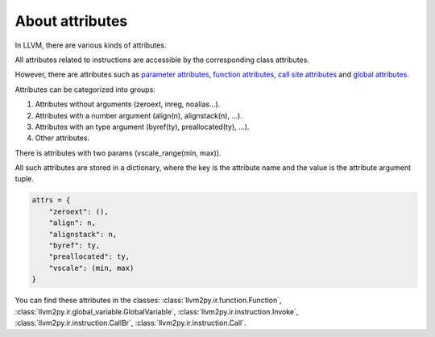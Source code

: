 About attributes
################

In LLVM, there are various kinds of attributes.

All attributes related to instructions are accessible by the corresponding class attributes.

However, there are attributes such as
`parameter attributes <https://llvm.org/docs/LangRef.html#parameter-attributes>`_,
`function attributes <https://llvm.org/docs/LangRef.html#function-attributes>`_,
`call site attributes <https://llvm.org/docs/LangRef.html#call-site-attributes>`_ and
`global attributes <https://llvm.org/docs/LangRef.html#global-attributes>`_.

Attributes can be categorized into groups:

1. Attributes without arguments (zeroext, inreg, noalias...).

2. Attributes with a number argument (align(n), alignstack(n), ...).

3. Attributes with an type argument (byref(ty), preallocated(ty), ...).

4. Other attributes.

There is attributes with two params (vscale_range(min, max)).

All such attributes are stored in a dictionary,
where the key is the attribute name and the value is the attribute argument tuple.

.. code-block:: python

    attrs = {
        "zeroext": (),
        "align": n,
        "alignstack": n,
        "byref": ty,
        "preallocated": ty,
        "vscale": (min, max)
    }

You can find these attributes in the classes: 
:class:`llvm2py.ir.function.Function`,
:class:`llvm2py.ir.global_variable.GlobalVariable`,
:class:`llvm2py.ir.instruction.Invoke`,
:class:`llvm2py.ir.instruction.CallBr`,
:class:`llvm2py.ir.instruction.Call`.
